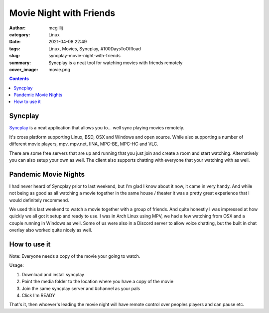 Movie Night with Friends
########################

:author: mcgillij
:category: Linux
:date: 2021-04-08 22:49
:tags: Linux, Movies, Syncplay, #100DaysToOffload
:slug: syncplay-movie-night-with-friends
:summary: Syncplay is a neat tool for watching movies with friends remotely
:cover_image: movie.png

.. contents::

Syncplay
********

`Syncplay <https://syncplay.pl>`_ is a neat application that allows you to... well sync playing movies remotely.

It's cross platform supporting Linux, BSD, OSX and Windows and open source. While also supporting a number of different movie players, mpv, mpv.net, IINA, MPC-BE, MPC-HC and VLC.

There are some free servers that are up and running that you just join and create a room and start watching. Alternatively you can also setup your own as well. The client also supports chatting with everyone that your watching with as well.

Pandemic Movie Nights
*********************

I had never heard of Syncplay prior to last weekend, but I'm glad I know about it now, it came in very handy. And while not being as good as all watching a movie together in the same house / theater it was a pretty great experience that I would definitely recommend.

We used this last weekend to watch a movie together with a group of friends. And quite honestly I was impressed at how quickly we all got it setup and ready to use. I was in Arch Linux using MPV, we had a few watching from OSX and a couple running in Windows as well. Some of us were also in a Discord server to allow voice chatting, but the built in chat overlay also worked quite nicely as well.

How to use it
*************

Note: Everyone needs a copy of the movie your going to watch.

Usage:

1. Download and install syncplay
2. Point the media folder to the location where you have a copy of the movie
3. Join the same syncplay server and #channel as your pals
4. Click I'm READY

That's it, then whoever's leading the movie night will have remote control over peoples players and can pause etc.
